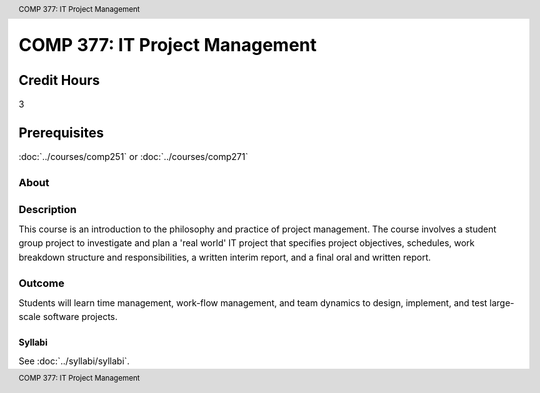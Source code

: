 .. header:: COMP 377: IT Project Management
.. footer:: COMP 377: IT Project Management

.. index::
    IT Project Management
    IT
    Project Management
    COMP 377

###############################
COMP 377: IT Project Management
###############################

Credit Hours
-----------------------

3

Prerequisites
------------------------------

:doc:`../courses/comp251` or :doc:`../courses/comp271`

About
=====

Description
===========

This course is an introduction to the philosophy and practice of project management. The course involves a student group project to investigate and plan a 'real world' IT project that specifies project objectives, schedules, work breakdown structure and responsibilities, a written interim report, and a final oral and written report.

Outcome
=======

Students will learn time management, work-flow management, and team dynamics to design, implement, and test large-scale software projects.

*******
Syllabi
*******

See :doc:`../syllabi/syllabi`.
